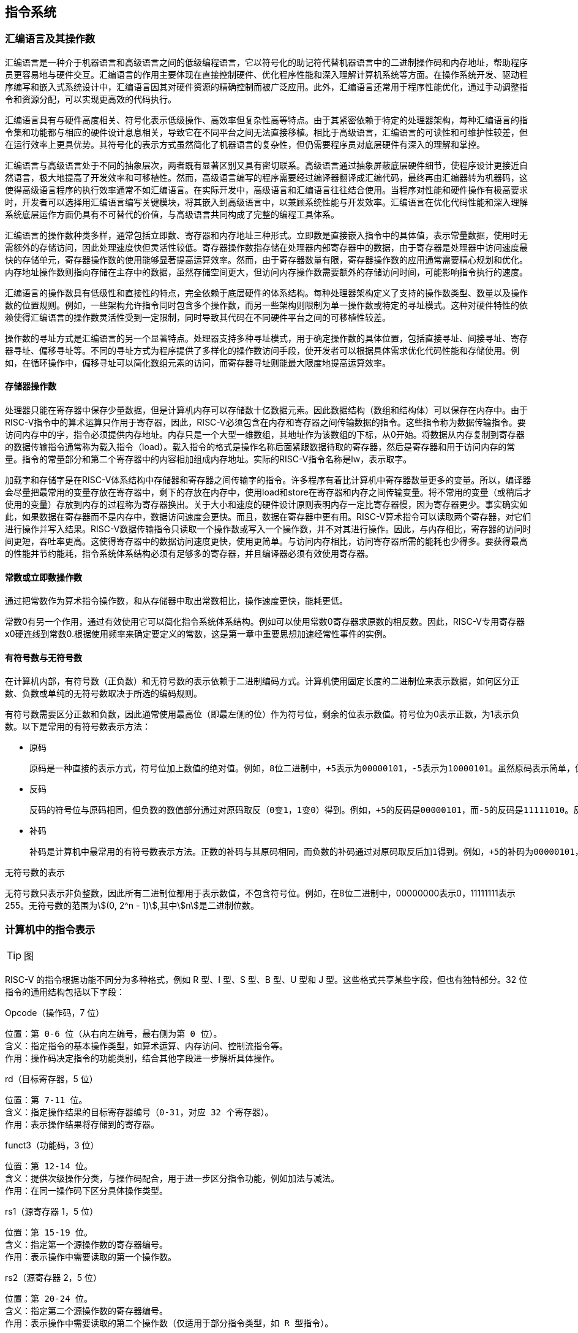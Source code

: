 == 指令系统

=== 汇编语言及其操作数

汇编语言是一种介于机器语言和高级语言之间的低级编程语言，它以符号化的助记符代替机器语言中的二进制操作码和内存地址，帮助程序员更容易地与硬件交互。汇编语言的作用主要体现在直接控制硬件、优化程序性能和深入理解计算机系统等方面。在操作系统开发、驱动程序编写和嵌入式系统设计中，汇编语言因其对硬件资源的精确控制而被广泛应用。此外，汇编语言还常用于程序性能优化，通过手动调整指令和资源分配，可以实现更高效的代码执行。

汇编语言具有与硬件高度相关、符号化表示低级操作、高效率但复杂性高等特点。由于其紧密依赖于特定的处理器架构，每种汇编语言的指令集和功能都与相应的硬件设计息息相关，导致它在不同平台之间无法直接移植。相比于高级语言，汇编语言的可读性和可维护性较差，但在运行效率上更具优势。其符号化的表示方式虽然简化了机器语言的复杂性，但仍需要程序员对底层硬件有深入的理解和掌控。

汇编语言与高级语言处于不同的抽象层次，两者既有显著区别又具有密切联系。高级语言通过抽象屏蔽底层硬件细节，使程序设计更接近自然语言，极大地提高了开发效率和可移植性。然而，高级语言编写的程序需要经过编译器翻译成汇编代码，最终再由汇编器转为机器码，这使得高级语言程序的执行效率通常不如汇编语言。在实际开发中，高级语言和汇编语言往往结合使用。当程序对性能和硬件操作有极高要求时，开发者可以选择用汇编语言编写关键模块，将其嵌入到高级语言中，以兼顾系统性能与开发效率。汇编语言在优化代码性能和深入理解系统底层运作方面仍具有不可替代的价值，与高级语言共同构成了完整的编程工具体系。

汇编语言的操作数种类多样，通常包括立即数、寄存器和内存地址三种形式。立即数是直接嵌入指令中的具体值，表示常量数据，使用时无需额外的存储访问，因此处理速度快但灵活性较低。寄存器操作数指存储在处理器内部寄存器中的数据，由于寄存器是处理器中访问速度最快的存储单元，寄存器操作数的使用能够显著提高运算效率。然而，由于寄存器数量有限，寄存器操作数的应用通常需要精心规划和优化。内存地址操作数则指向存储在主存中的数据，虽然存储空间更大，但访问内存操作数需要额外的存储访问时间，可能影响指令执行的速度。

汇编语言的操作数具有低级性和直接性的特点，完全依赖于底层硬件的体系结构。每种处理器架构定义了支持的操作数类型、数量以及操作数的位置规则。例如，一些架构允许指令同时包含多个操作数，而另一些架构则限制为单一操作数或特定的寻址模式。这种对硬件特性的依赖使得汇编语言的操作数灵活性受到一定限制，同时导致其代码在不同硬件平台之间的可移植性较差。

操作数的寻址方式是汇编语言的另一个显著特点。处理器支持多种寻址模式，用于确定操作数的具体位置，包括直接寻址、间接寻址、寄存器寻址、偏移寻址等。不同的寻址方式为程序提供了多样化的操作数访问手段，使开发者可以根据具体需求优化代码性能和存储使用。例如，在循环操作中，偏移寻址可以简化数组元素的访问，而寄存器寻址则能最大限度地提高运算效率。

==== 存储器操作数

处理器只能在寄存器中保存少量数据，但是计算机内存可以存储数十亿数据元素。因此数据结构（数组和结构体）可以保存在内存中。由于RISC-V指令中的算术运算只作用于寄存器，因此，RISC-V必须包含在内存和寄存器之间传输数据的指令。这些指令称为数据传输指令。要访问内存中的字，指令必须提供内存地址。内存只是一个大型一维数组，其地址作为该数组的下标，从0开始。将数据从内存复制到寄存器的数据传输指令通常称为载入指令（load）。载入指令的格式是操作名称后面紧跟数据待取的寄存器，然后是寄存器和用于访问内存的常量。指令的常量部分和第二个寄存器中的内容相加组成内存地址。实际的RISC-V指令名称是lw，表示取字。

加载字和存储字是在RISC-V体系结构中存储器和寄存器之间传输字的指令。许多程序有着比计算机中寄存器数量更多的变量。所以，编译器会尽量把最常用的变量存放在寄存器中，剩下的存放在内存中，使用load和store在寄存器和内存之间传输变量。将不常用的变量（或稍后才使用的变量）存放到内存的过程称为寄存器换出。关于大小和速度的硬件设计原则表明内存一定比寄存器慢，因为寄存器更少。事实确实如此，如果数据在寄存器而不是内存中，数据访问速度会更快。而且，数据在寄存器中更有用。RISC-V算术指令可以读取两个寄存器，对它们进行操作并写入结果。RISC-V数据传输指令只读取一个操作数或写入一个操作数，并不对其进行操作。因此，与内存相比，寄存器的访问时间更短，吞吐率更高。这使得寄存器中的数据访问速度更快，使用更简单。与访问内存相比，访问寄存器所需的能耗也少得多。要获得最高的性能并节约能耗，指令系统体系结构必须有足够多的寄存器，并且编译器必须有效使用寄存器。

==== 常数或立即数操作数

通过把常数作为算术指令操作数，和从存储器中取出常数相比，操作速度更快，能耗更低。

常数0有另一个作用，通过有效使用它可以简化指令系统体系结构。例如可以使用常数0寄存器求原数的相反数。因此，RISC-V专用寄存器x0硬连线到常数0.根据使用频率来确定要定义的常数，这是第一章中重要思想加速经常性事件的实例。

==== 有符号数与无符号数

在计算机内部，有符号数（正负数）和无符号数的表示依赖于二进制编码方式。计算机使用固定长度的二进制位来表示数据，如何区分正数、负数或单纯的无符号数取决于所选的编码规则。

有符号数需要区分正数和负数，因此通常使用最高位（即最左侧的位）作为符号位，剩余的位表示数值。符号位为0表示正数，为1表示负数。以下是常用的有符号数表示方法：

- 原码

	原码是一种直接的表示方式，符号位加上数值的绝对值。例如，8位二进制中，+5表示为00000101，-5表示为10000101。虽然原码表示简单，但在进行运算时，符号位需要单独处理，运算逻辑较为复杂，因此不常用于计算机实际运算。

- 反码

	反码的符号位与原码相同，但负数的数值部分通过对原码取反（0变1，1变0）得到。例如，+5的反码是00000101，而-5的反码是11111010。反码在加减运算中简化了一部分逻辑，但依然存在问题，如表示零时会有+0和-0两种形式。

- 补码

	补码是计算机中最常用的有符号数表示方法。正数的补码与其原码相同，而负数的补码通过对原码取反后加1得到。例如，+5的补码为00000101，而-5的补码为11111011。补码的优点是可以将减法统一为加法运算，且解决了零的双重表示问题（补码中只有一种形式的零）。由于这些特性，补码成为现代计算机处理有符号数的标准。

无符号数的表示

无符号数只表示非负整数，因此所有二进制位都用于表示数值，不包含符号位。例如，在8位二进制中，00000000表示0，11111111表示255。无符号数的范围为stem:[(0, 2^n - 1)],其中stem:[n]是二进制位数。

=== 计算机中的指令表示

TIP: 图

RISC-V 的指令根据功能不同分为多种格式，例如 R 型、I 型、S 型、B 型、U 型和 J 型。这些格式共享某些字段，但也有独特部分。32 位指令的通用结构包括以下字段：

Opcode（操作码，7 位）

	位置：第 0-6 位（从右向左编号，最右侧为第 0 位）。
	含义：指定指令的基本操作类型，如算术运算、内存访问、控制流指令等。
	作用：操作码决定指令的功能类别，结合其他字段进一步解析具体操作。


rd（目标寄存器，5 位）

	位置：第 7-11 位。
	含义：指定操作结果的目标寄存器编号（0-31，对应 32 个寄存器）。
	作用：表示操作结果将存储到的寄存器。

funct3（功能码，3 位）

	位置：第 12-14 位。
	含义：提供次级操作分类，与操作码配合，用于进一步区分指令功能，例如加法与减法。
	作用：在同一操作码下区分具体操作类型。

rs1（源寄存器 1，5 位）

	位置：第 15-19 位。
	含义：指定第一个源操作数的寄存器编号。
	作用：表示操作中需要读取的第一个操作数。

rs2（源寄存器 2，5 位）

	位置：第 20-24 位。
	含义：指定第二个源操作数的寄存器编号。
	作用：表示操作中需要读取的第二个操作数（仅适用于部分指令类型，如 R 型指令）。

funct7（功能码扩展，7 位）

	位置：第 25-31 位。
	含义：提供进一步的操作区分信息，与 funct3 和操作码结合，确定特定指令行为（如区分加法和减法）。
	作用：用于增强功能分类，扩展指令集。

立即数字段（不同格式中的位置和长度可变）

	含义：表示常量值，用于偏移量、地址或立即操作数等用途。
	作用：立即数在不同指令格式中位置不同，但均用于表示直接参与操作的固定值。

TIP: 可以接着补充不同类型指令的格式

=== 逻辑操作指令

[cols="1,1,1,1", options="header"]
|===
| 逻辑操作类型 | C操作符 |Java操作符 | 对应的RISC-V指令

| 左移 (Shift Left)
| <<
|<<
| SLL 指令：`sll rd, rs1, rs2` 或 `slli rd, rs1, imm`

| 逻辑右移 (Shift Right Logical)
| >>
| >>>
| SRL 指令：`srl rd, rs1, rs2` 或 `srli rd, rs1, imm`

| 算术右移 (Shift Right Arithmetic)
| >>
| >>
| SRA 指令：`sra rd, rs1, rs2` 或 `srai rd, rs1, imm`

| 按位与 (Bitwise AND)
| &
| &
| AND 指令：`and rd, rs1, rs2`

| 按位或 (Bitwise OR)
| \|
| \|
| OR 指令：`or rd, rs1, rs2`

| 按位异或 (Bitwise XOR)
| ^
| ^
| XOR 指令：`xor rd, rs1, rs2`

| 按位非 (Bitwise NOT)
| ~
| ~
| 取反指令：`xori rd, rs1, -1`


|===

=== 决策指令

使用条件分支指令（beq、bne等）进行回跳（循环）或前跳（if）。

[cols="1,1,1", options="header"]
|===
| 指令 | 含义 | 功能描述

| `beq rs1, rs2, offset`
| Branch if Equal
| 如果`rs1`等于`rs2`，跳转到`PC + offset`指定的地址

| `bne rs1, rs2, offset`
| Branch if Not Equal
| 如果`rs1`不等于`rs2`，跳转到`PC + offset`指定的地址

| `blt rs1, rs2, offset`
| Branch if Less Than (Signed)
| 如果`rs1`小于`rs2`（有符号比较），跳转到`PC + offset`指定的地址

| `bge rs1, rs2, offset`
| Branch if Greater Than or Equal (Signed)
| 如果`rs1`大于或等于`rs2`（有符号比较），跳转到`PC + offset`指定的地址

| `bltu rs1, rs2, offset`
| Branch if Less Than (Unsigned)
| 如果`rs1`小于`rs2`（无符号比较），跳转到`PC + offset`指定的地址

| `bgeu rs1, rs2, offset`
| Branch if Greater Than or Equal (Unsigned)
| 如果`rs1`大于或等于`rs2`（无符号比较），跳转到`PC + offset`指定的地址

| `jal rd, offset`
| Jump and Link
| 跳转到`PC + offset`指定的地址，并将返回地址（`PC + 4`）保存到寄存器`rd`

| `jalr rd, rs1, offset`
| Jump and Link Register
| 跳转到寄存器`rs1 + offset`的地址，并将返回地址（`PC + 4`）保存到寄存器`rd`
|===

虽然常量通常很短并且适合12位字段，但有时它们也会更大。

RISC-V指令系统包括指令load upper immediate(取立即数高位，lui)，用于将20位常数加载到寄存器的第31位到第12位。最右边的12位全部用0填充。例如，这条指令允许使用两条指令创建32位常量。lui使用新的指令格式——U型，因为其他格式不能支持如此大的常量。

TIP: 补充例子p82

==== RISC-V寻址模式总结

[cols="1,1,1", options="header"]
|===
| 寻址模式 | 定义 | 应用与特点

| 立即数寻址
| 操作数直接嵌入指令中，作为常量值。
| 常用于加法、减法等运算，或加载、存储指令中的常量。
  示例：`addi rd, rs1, imm`，将`rs1`与立即数`imm`相加，并存储到`rd`寄存器。

| 寄存器寻址
| 操作数位于寄存器中，指令通过寄存器指定操作数的位置。
| 常用于寄存器之间的数据传输与算术运算。非常快速。
  示例：`add rd, rs1, rs2`，将`rs1`与`rs2`相加并将结果存储在`rd`中。

| 基址寻址
| 操作数地址通过基地址寄存器和立即数偏移量计算得出。
| 常用于内存访问，基址寄存器用于存储数据结构起始地址，偏移量指定数据位置。
  示例：`lw rd, offset(rs1)`，将内存地址`rs1 + offset`处的数据加载到`rd`。

| PC相对寻址
| 操作数的地址是相对于当前PC值的偏移量计算得出。
| 用于条件跳转与程序控制，确保程序在不同内存位置加载时的正确性。
  示例：`beq rs1, rs2, offset`，若`rs1`和`rs2`相等，跳转到`PC + offset`。
  示例：`jal rd, offset`，跳转到`PC + offset`并保存返回地址到`rd`寄存器。
|===

TIP: 附图p85

==== 条件分支指令

[source,]
----
// 如果rs1中的值与rs2中的值相等，那么PC跳转到标签L1处
beq rs1, rs2, L1

// 如果rs1中的值与rs2中的值不相等，那么PC跳转到标签了L2处
bne rs1, rs2, L2
----

==== 循环

[source,]
----
// rs1持续加一，直到rs1等于10则退出循环
addi rs1, rs0, 1
addi rs2, rsr0, 10
Loop:
addi rs1, rs1 ,1
beq rs1, rs2, Exit
j Loop
Exit:
//退出循环
----

TIP: 更改为公式块

对相等或不相等的判断可能是最常见的判断，但也有很多其他两个数之间的关系。例如，for循环可能需要判断下标变量是否小于0。完整的相互关系有小于（<）、小于等于（≤）、大于（>）、大于等于（≥）、相等（=）、不等于（≠）。

位模式的比较还必须处理有符号和无符号数之间的差别。有时候，最高有效位是1代表一个负数，当然，它小于任何正数（最高有效位是0）。另一方面，对于无符号整数，最高有效位是1表示大于任何最高有效位是0的数。（我们很快将利用最高有效位的这种双重含义来降低数组边界检查的成本。）RISC-V提供了指令来处理这两种情况。这些指令与beq和bne具有相同的形式，但是执行不同的比较。小于则分支指令（b1t）比较寄存器rsl和rs2中的值（采用二进制补码表示），如果rsl中的值较小则跳转。大于等于分支（bge）指令是相反情况，也就是说，如果rsl中的值至少不小于rs2中的值则跳转。无符号的小于则分支指令（b1tu）意味着，如果二者是无符号数，那么rsl中的值小于rs2中的值则跳转。最后，无符号数的大于等于则分支指令（bgeu)在相反的情况下跳转。

另一种提供这些额外分支指令的方法是根据比较结果设置寄存器，然后使用beq或bne指令根据该临时寄存器中的值来进行分支判断。这种由MIPS指令系统使用的方法可以使处理器数据通路稍微简单一些，但它需要更多指令来表达程序。

ARM指令系统使用的另一种方法是，保留额外的位来记录指令执行期间发生的情况。这些额外的位称为条件代码或标志位，用于表明例如算术运算的结果是否为负数或零，或溢出。条件分支利用这些条件代码的组合来执行期望的判断。条件代码的一个缺点是，如果许多指令总是设置它们，则会生成让流水线执行困难的依赖关系（参见第4章）。

- 边界检查的简便方法

	将有符号数当作无符号数处理，给我们提供了一种低成本的方式检查是否0≤x<y，常用于检测数组下标是否越界。关键在于二进制补码表示中的负整数看起来像无符号表示中很大的数；因为最高有效位在有符号数中表示符号位，但在无符号数中表示数的很大一部分。因此，无符号比较x<y在检测x是否小于y的同时，也检测了x是否为负数。

==== case/switch语句

两种方法：

1. 将case/switch语句转换为if-then-else语句

2.  使用分支地址表。程序索引到地址表中，然后跳转到对应的地址。

	编码形成指令序列的地址表，称为分支地址表或分支表，程序只需要索引到表中，然后跳转到合适的指令序列。因此，分支表只是一个字数组，其中包含与代码中的标签对应的地址，该程序将分支表中的相应条目加载到寄存器中。然后需要使用寄存器中的地址进行跳转。为了支持这种情况，RISC-V这类指令系统包含一个间接跳转指令，该指令对寄存器中指定的地址执行无条件跳转。在RISC-V中，跳转-链接指令（jalr）用于此目的。

	分支地址表：也称作分支表，一种包含了不同指令序到地经的表。

=== 计算机硬件对函数的支持

过程(procedure)或函数是编程人员用于结构化编程的一种工具，两者均有助于提高程序的可理解性和代码的可重用性。过程允许程序员一次只专注于任务的一部分；参数可以传递数值并返回结果，因此用以充当过程和其余程序与数据之间的接口。

过程是用软件实现抽象的一种方式。可以把过程想象成一个携带秘密计划离开的侦探，他获取资源，执行任务，掩盖踪迹，然后带着预期结果返回原点。一旦任务完成，则再无任何干扰。更重要的是，侦探只在“需要知道”的基础上运作，因此侦探不能对雇主同样，在执行过程时，程序必须遵循以下六个步骤：

1. 将参数放在过程可以访问的位置
2. 将控制转交给过程（函数）
3. 获得过程所需的储存资源
4. 执行任务
5. 将结果放在调用程序可以访问的位置
6. 将控制返回初始点

过程:

	一个根据给定参教执行特定任务的已存储的子程序。

跳转一链接指令:

	政转到某个地址的同时得下一条指今的地址保存在寄存器（在RISC-V中还常是x1）中的指令。

==== 使用更多的寄存器

假设对于一个过程，编译器需要比8个参数寄存器更多的寄存器。由于在任务完成后必须掩盖踪迹，调用者所需的所有寄存器都必须恢复到调用该过程之前所存储的值。换出寄存器的理想数据结构是栈（stack）——一种后进先出的队列。栈需要一个指向栈中最新分配地址的指针，以指示下一个过程应该放置换出寄存器的位置或寄存器旧值的存放位置。在RISC-V中，栈指针(stack pointer)是寄存器x2.也称为sp。栈指针按照每个被保存或恢复的寄存器按字进行调整。栈应用非常广泛，因而传送数据到栈或从栈传输数据都具有专业术语：将数据放人栈中称为压栈，从栈中移除数据称为弹栈。

按照历史惯例，栈按照从高到低的地址顺序“增长”。这就意味着可以通过减栈指针将值压栈；通过增加栈指针缩小栈，从而弹出栈中的值。

在运行过程（函数）时，在栈中存储局部变量，在堆中存储常量和静态变量


栈:
	
	一种被组织成后进先出队列并用于寄存器换出的数据结构。

栈指针：

	指示栈中最新分配的地址的值，用于指示应该被换出的寄存器的位置，或寄存艺旧值的存放位置。在RISC-V中为齐存器sp或x2。

压栈：

	向栈中添加元素。
	
弹楼：

	从栈中移除无素。

==== 嵌套过程

不调用其他过程的过程称为叶子（leaf）过程。如果所有过程都是叶子过程，情况将会变得简单，但事实并非如此。正如一个侦探任务的一部分可能是雇佣其他侦探一样，被雇佣的侦探进而雇佣更多的侦探，过程调用其他过程也是如此。更进一步，递归过程甚至调用的是自身的“克隆”。就像在过程中使用寄存器时需要小心一样，在调用非叶子过程时必须更加注意。

一种解决方法是将其他所有必须保存的寄存器压栈，就像保存寄存器压栈一样。调用者将所有调用后还需要的参数寄存器(x10-x17）或临时寄存器(x5-×7和×28-×31)压栈。被调用者将返回地址寄存器x1和被调用者使用的保存寄存器(x8~x9和x18~x27)压栈。调整栈指针sp以计算压栈寄存器的数量。返回时，从存储器中恢复寄存器并重新调整栈指针。

==== 在栈中为新数据分配空间

TIP: 详细附图说明或删除

==== 在堆中为新数据分配空间

TIP: 详细附图说明或删除

=== 并行性与指令：同步

当任务之间相互独立时，并行执行更为容易，但通常任务之间需要协作。协作通常意味着一些任务正在写人其他任务必须读取的值。需要知道任务何时完成写人以便其他任务安全地读出，因此任务之间需要同步。如果它们不同步，则存在数据竞争（data race)的危险，那么程序的结果会根据事件发生的次序而改变。

在计算中，同步机制通常由用户级的软件例程所构建，而这依赖于硬件提供的同步指令。加锁和解锁可直接用于创建只有单个处理器可以操作的区域，称为互斥(mutual exclusion)区，以及实现更复杂的同步机制。

在多处理器中实现同步所需的关键是一组硬件原语，能够提供以原子方式读取和修改内存单元的能力。也就是说，在内存单元的读取和写入之间不能插人其他任何操作。如果没有这样的能力，构建基本同步原语的成本将会很高，并会随着处理器数量的增加而急剧增加。

有许多基本硬件原语的实现方案，所有这些都提供了原子读和原子写的能力，以及一些判断读写是不是原子操作的方法。通常，体系结构设计人员不希望用户使用基本的硬件原语，而是期望系统程序员使用原语来构建同步库，这个过程通常复杂且棘手。

原子交换(atomic exchange或atomic swap)原语是构建同步机制的一种典型操作，会将寄存器中的值与存储器中的值进行交换。为了了解如何使用它来构建基本同步原语，假设要构建一个简单的锁变量，其中值0用于表示锁变量可用，值1用于表示锁变量已被占用。处理器尝试通过将寄存器中的1与该锁变量对应的内存地址的值进行交换来设置加锁。如果某个其他处理器已声明访问该锁变量则交换指令的返回值为1，表明该锁已被其他处理器占用，否则为0，表示加锁成功。在后一种情况下，锁变量的值变为1，以防止其他处理器也加锁成功。

例如，考虑两个处理器尝试同时进行交换操作：这种竞争会被阻止，因为其中一个处理器将首先执行交换，并返回0，而第二个处理器在进行交换时将返回1。使用交换原语实现同步的关键是操作的原子性：交换是不可分割的，硬件将对两个同时发生的交换进行排序。尝试以这种方式设置同步变量的两个处理器都不可能认为它们同时设置了变量。

实现单个的原子存储操作为处理器的设计带来了一些挑战，因为它要求在单条不可中断的指令中完成存储器的读和写操作。

另一种方法是使用指令对，其中第二条指令返回一个值，该值表示该指令对是否被原子执行。如果任何处理器执行的所有其他操作都发生在该对指令之前或之后，则该指令对实际上是原子的。因此，当指令对实际上是原子操作时，没有其他处理器可以在指令对之间改变值。在RISC-V中，这对指令指的是一个称为保留加载（load-reserved）字（1r.w)的特殊加载指令和一个称为条件存储(store-conditional）字(sc.w）的特殊存储指令。这些指令按序使用：如果保留加载指令指定的内存位置的内容在条件存储指令执行到同一地址之前发生了变化，则条件存储指令失败且不会将值写入内存。条件存储指令定义为将（可能是不同的）寄存器的值存储在内存中，如果成功则将另一个寄存器的值更改为0.如果失败则更改为非零值。因此，SC.w指定了三个寄存器：一个用于保存地址，一个用于指示原子操作失败或成功，还有一个用于如果成功则将值存储在内存中。

=== 翻译并启动程序

[cols="1,1", options="header"]
|===
| 工具 | 作用

| 编译器 (Compiler)
| 将高级语言（如C、C++）源代码转换成中间代码或机器代码。编译器负责语法分析、语义分析、优化和目标代码生成。它生成一个独立的可执行文件，通常为机器语言指令，供计算机直接执行。

| 汇编器 (Assembler)
| 将汇编语言代码转换成机器代码或目标代码。汇编器负责将汇编语言的每条指令映射为相应的机器指令。它处理符号（如标签和变量）并生成对应的机器代码文件（通常是`.obj`文件）。

| 链接器 (Linker)
| 将多个目标文件（通常是由编译器或汇编器生成的）和库文件结合在一起，生成一个可执行文件。链接器负责解决符号引用、地址分配和代码重定向，使程序中的函数和变量能够正确地互相引用。

| 加载器 (Loader)
| 将可执行文件加载到内存中并准备执行。加载器将程序的各个部分（如代码段、数据段）载入内存，并将控制权交给操作系统或程序的入口点，开始执行程序。它还可能进行地址重定位，确保程序在内存中正确运行。
|===


编译器、汇编器、链接器和加载器是计算机程序开发过程中密切协作的四个关键工具，它们分别承担不同的角色，并且在程序生成和执行过程中依赖彼此的工作。编译器是程序开发的第一步，它将高级语言（如C语言）源代码转换为汇编语言或中间代码。汇编器接下来会将编译器生成的汇编代码转换为机器代码或目标代码，产生可供计算机理解的低级语言。生成的目标代码通常是一个或多个独立的文件，但这些文件还不能直接执行，因为它们可能包含未解析的符号或地址引用。链接器接管这个任务，它将多个目标文件和库文件合并成一个完整的可执行文件，并解决其中的符号引用，调整内存地址，确保所有函数和数据能够正确链接和引用。

当程序准备好并生成了可执行文件之后，加载器的工作就开始了。加载器负责将可执行文件加载到内存中，并将程序控制权交给操作系统或程序的入口点，从而启动程序的执行。在加载过程中，加载器可能还会进行地址重定位，确保程序能够在内存的不同位置运行。总的来说，编译器、汇编器、链接器和加载器共同协作，将开发者编写的高级程序转化为最终可在计算机上运行的可执行文件，并确保程序的各个部分能够正确连接和执行。

TIP:附图p90

==== 动态链接库

TIP: 对照书内容p94

动态链接库（Dynamic Link Library，简称DLL）是一种在程序运行时动态加载和链接的库文件。与静态链接库不同，动态链接库在程序编译时并不直接包含进可执行文件，而是在程序运行时根据需要加载到内存中。DLL文件通常包含一组函数、数据或资源，供其他程序或模块在执行过程中调用。这种方式能够实现模块化的编程，多个程序可以共享同一个DLL文件，从而减少内存和磁盘空间的占用。

动态链接库的主要作用是提供程序功能的共享和扩展。通过将常用的功能封装在DLL中，开发者可以避免重复编写相同的代码，并且在程序运行时可以灵活地加载和调用这些功能。当多个程序需要相同的功能时，它们可以共享同一个DLL，避免每个程序都包含一份相同的代码，这样不仅节省了资源，还使得程序的更新和维护变得更加简便。通过更新DLL文件中的代码，所有使用该库的程序都能够自动获得更新，而无需重新编译和发布每个程序。

此外，动态链接库还提供了运行时的灵活性。程序可以根据需求加载和卸载DLL，使得系统能够更有效地管理内存。它还支持程序的插件式架构，允许在不修改主程序的情况下添加新的功能或模块，从而提升了程序的可扩展性和维护性。

<<<